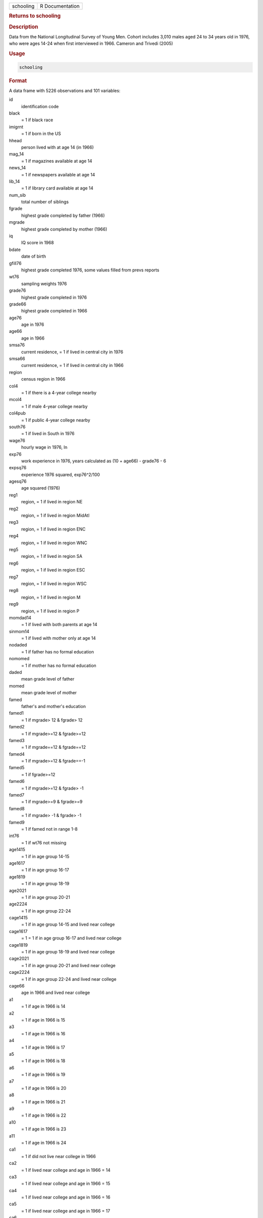 .. container::

   .. container::

      ========= ===============
      schooling R Documentation
      ========= ===============

      .. rubric:: Returns to schooling
         :name: returns-to-schooling

      .. rubric:: Description
         :name: description

      Data from the National Longitudinal Survey of Young Men. Cohort
      includes 3,010 males aged 24 to 34 years old in 1976, who were
      ages 14-24 when first interviewed in 1966. Cameron and Trivedi
      (2005)

      .. rubric:: Usage
         :name: usage

      .. code:: R

         schooling

      .. rubric:: Format
         :name: format

      A data frame with 5226 observations and 101 variables:

      id
         identification code

      black
         = 1 if black race

      imigrnt
         = 1 if born in the US

      hhead
         person lived with at age 14 (in 1966)

      mag_14
         = 1 if magazines available at age 14

      news_14
         = 1 if newspapers available at age 14

      lib_14
         = 1 if library card available at age 14

      num_sib
         total number of siblings

      fgrade
         highest grade completed by father (1966)

      mgrade
         highest grade completed by mother (1966)

      iq
         IQ score in 1968

      bdate
         date of birth

      gfill76
         highest grade completed 1976, some values filled from prevs
         reports

      wt76
         sampling weights 1976

      grade76
         highest grade completed in 1976

      grade66
         highest grade completed in 1966

      age76
         age in 1976

      age66
         age in 1966

      smsa76
         current residence, = 1 if lived in central city in 1976

      smsa66
         current residence, = 1 if lived in central city in 1966

      region
         census region in 1966

      col4
         = 1 if there is a 4-year college nearby

      mcol4
         = 1 if male 4-year college nearby

      col4pub
         = 1 if public 4-year college nearby

      south76
         = 1 if lived in South in 1976

      wage76
         hourly wage in 1976, ln

      exp76
         work experience in 1976, years calculated as (10 + age66) -
         grade76 - 6

      expsq76
         experience 1976 squared, exp76^2/100

      agesq76
         age squared (1976)

      reg1
         region, = 1 if lived in region NE

      reg2
         region, = 1 if lived in region MidAtl

      reg3
         region, = 1 if lived in region ENC

      reg4
         region, = 1 if lived in region WNC

      reg5
         region, = 1 if lived in region SA

      reg6
         region, = 1 if lived in region ESC

      reg7
         region, = 1 if lived in region WSC

      reg8
         region, = 1 if lived in region M

      reg9
         region, = 1 if lived in region P

      momdad14
         = 1 if lived with both parents at age 14

      sinmom14
         = 1 if lived with mother only at age 14

      nodaded
         = 1 if father has no formal education

      nomomed
         = 1 if mother has no formal education

      daded
         mean grade level of father

      momed
         mean grade level of mother

      famed
         father's and mother's education

      famed1
         = 1 if mgrade> 12 & fgrade> 12

      famed2
         = 1 if mgrade>=12 & fgrade>=12

      famed3
         = 1 if mgrade==12 & fgrade==12

      famed4
         = 1 if mgrade>=12 & fgrade==-1

      famed5
         = 1 if fgrade>=12

      famed6
         = 1 if mgrade>=12 & fgrade> -1

      famed7
         = 1 if mgrade>=9 & fgrade>=9

      famed8
         = 1 if mgrade> -1 & fgrade> -1

      famed9
         = 1 if famed not in range 1-8

      int76
         = 1 if wt76 not missing

      age1415
         = 1 if in age group 14-15

      age1617
         = 1 if in age group 16-17

      age1819
         = 1 if in age group 18-19

      age2021
         = 1 if in age group 20-21

      age2224
         = 1 if in age group 22-24

      cage1415
         = 1 if in age group 14-15 and lived near college

      cage1617
         = 1 = 1 if in age group 16-17 and lived near college

      cage1819
         = 1 if in age group 18-19 and lived near college

      cage2021
         = 1 if in age group 20-21 and lived near college

      cage2224
         = 1 if in age group 22-24 and lived near college

      cage66
         age in 1966 and lived near college

      a1
         = 1 if age in 1966 is 14

      a2
         = 1 if age in 1966 is 15

      a3
         = 1 if age in 1966 is 16

      a4
         = 1 if age in 1966 is 17

      a5
         = 1 if age in 1966 is 18

      a6
         = 1 if age in 1966 is 19

      a7
         = 1 if age in 1966 is 20

      a8
         = 1 if age in 1966 is 21

      a9
         = 1 if age in 1966 is 22

      a10
         = 1 if age in 1966 is 23

      a11
         = 1 if age in 1966 is 24

      ca1
         = 1 if did not live near college in 1966

      ca2
         = 1 if lived near college and age in 1966 = 14

      ca3
         = 1 if lived near college and age in 1966 = 15

      ca4
         = 1 if lived near college and age in 1966 = 16

      ca5
         = 1 if lived near college and age in 1966 = 17

      ca6
         = 1 if lived near college and age in 1966 = 18

      ca7
         = 1 if lived near college and age in 1966 = 19

      ca8
         = 1 if lived near college and age in 1966 = 20

      ca9
         = 1 if lived near college and age in 1966 = 21

      ca10
         = 1 if lived near college and age in 1966 = 22

      ca11
         = 1 if lived near college and age in 1966 = 23

      ca12
         = 1 if lived near college and age in 1966 = 24

      g25
         grade level when 25 years old

      g25i
         = 1 if =g25 and intrvwed in year used for determining g25

      intmo66
         interview month in 1966, used to identify cases incl by Card

      nlsflt
         flag to identify if the case was used by Card

      nsib
         number of siblings

      ns1
         = 1 if the person has no siblings

      ns2
         = 1 if number of siblings is 2

      ns3
         = 1 if number of siblings is 3

      ns4
         = 1 if number of siblings is 4

      ns5
         = 1 if number of siblings is 6

      ns6
         = 1 if number of siblings is 9

      ns7
         = 1 if number of siblings is 18

      .. rubric:: Section in Text
         :name: section-in-text

      4.9.6 Instrumental Variables Application, pp. 110-2

      .. rubric:: Source
         :name: source

      http://cameron.econ.ucdavis.edu/mmabook/mmadata.html

      .. rubric:: References
         :name: references

      Cameron, A. and Trivedi, P. (2005), "Microeconometrics: Methods
      and Applications," Cambridge University Press, New York.

      Card, D. (1995), "Using Geographic Variation in College Proximity
      to Estimate the Returns to Schooling", in Aspects of Labor Market
      Behavior: Essays in Honor of John Vanderkamp, eds. L.N.
      Christofides et al., Toronto: University of Toronto Press,
      pp.201-221.

      Kling, J.R. (2001) "Interpreting Instrumental Variables Estimates
      of the Return to Schooling," Journal of Business and Economic
      Statistics, 19, 358-364.

      https://www.nlsinfo.org/content/cohorts/older-and-young-men

      .. rubric:: Examples
         :name: examples

      .. code:: R

         summary(schooling)
